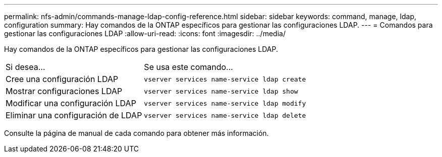 ---
permalink: nfs-admin/commands-manage-ldap-config-reference.html 
sidebar: sidebar 
keywords: command, manage, ldap, configuration 
summary: Hay comandos de la ONTAP específicos para gestionar las configuraciones LDAP. 
---
= Comandos para gestionar las configuraciones LDAP
:allow-uri-read: 
:icons: font
:imagesdir: ../media/


[role="lead"]
Hay comandos de la ONTAP específicos para gestionar las configuraciones LDAP.

[cols="35,65"]
|===


| Si desea... | Se usa este comando... 


 a| 
Cree una configuración LDAP
 a| 
`vserver services name-service ldap create`



 a| 
Mostrar configuraciones LDAP
 a| 
`vserver services name-service ldap show`



 a| 
Modificar una configuración LDAP
 a| 
`vserver services name-service ldap modify`



 a| 
Eliminar una configuración de LDAP
 a| 
`vserver services name-service ldap delete`

|===
Consulte la página de manual de cada comando para obtener más información.
